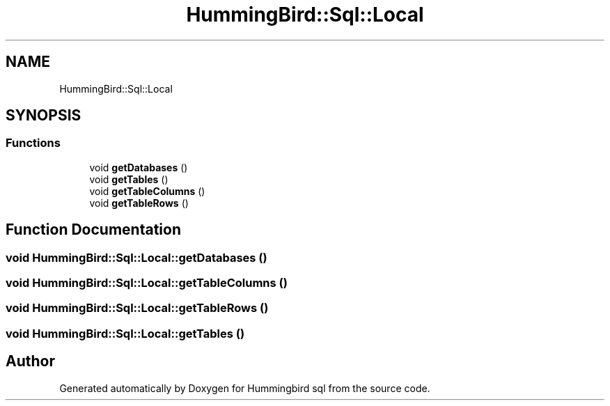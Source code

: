 .TH "HummingBird::Sql::Local" 3 "Version 0.1" "Hummingbird sql" \" -*- nroff -*-
.ad l
.nh
.SH NAME
HummingBird::Sql::Local
.SH SYNOPSIS
.br
.PP
.SS "Functions"

.in +1c
.ti -1c
.RI "void \fBgetDatabases\fP ()"
.br
.ti -1c
.RI "void \fBgetTables\fP ()"
.br
.ti -1c
.RI "void \fBgetTableColumns\fP ()"
.br
.ti -1c
.RI "void \fBgetTableRows\fP ()"
.br
.in -1c
.SH "Function Documentation"
.PP 
.SS "void HummingBird::Sql::Local::getDatabases ()"

.SS "void HummingBird::Sql::Local::getTableColumns ()"

.SS "void HummingBird::Sql::Local::getTableRows ()"

.SS "void HummingBird::Sql::Local::getTables ()"

.SH "Author"
.PP 
Generated automatically by Doxygen for Hummingbird sql from the source code\&.
